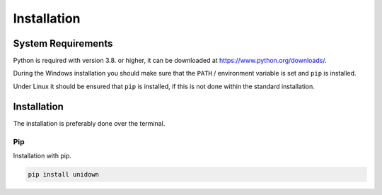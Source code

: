 Installation
============

System Requirements
-------------------

Python is required with version 3.8. or higher, it can be downloaded at https://www.python.org/downloads/.

During the Windows installation you should make sure that the ``PATH`` / environment variable is set and ``pip`` is installed.

Under Linux it should be ensured that ``pip`` is installed, if this is not done within the standard installation.

Installation
------------

The installation is preferably done over the terminal.

Pip
^^^

Installation with pip.

.. code-block:: none

    pip install unidown
